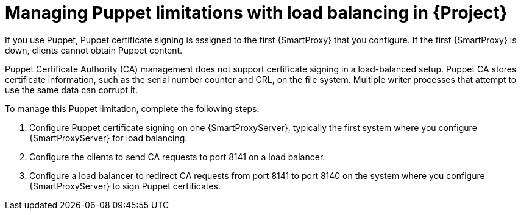 [id="managing-puppet-limitations-with-load-balancing-in-project_{context}"]
= Managing Puppet limitations with load balancing in {Project}

If you use Puppet, Puppet certificate signing is assigned to the first {SmartProxy} that you configure.
If the first {SmartProxy} is down, clients cannot obtain Puppet content.

Puppet Certificate Authority (CA) management does not support certificate signing in a load-balanced setup.
Puppet CA stores certificate information, such as the serial number counter and CRL, on the file system.
Multiple writer processes that attempt to use the same data can corrupt it.

To manage this Puppet limitation, complete the following steps:

. Configure Puppet certificate signing on one {SmartProxyServer}, typically the first system where you configure {SmartProxyServer} for load balancing.
. Configure the clients to send CA requests to port 8141 on a load balancer.
. Configure a load balancer to redirect CA requests from port 8141 to port 8140 on the system where you configure {SmartProxyServer} to sign Puppet certificates.
